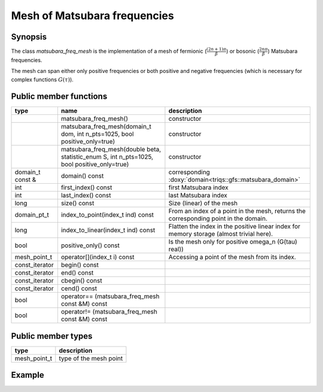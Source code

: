 Mesh of Matsubara frequencies
==============================


Synopsis
------------
The class `matsubara_freq_mesh` is the implementation of a mesh of fermionic (:math:`\frac{(2n+1)\pi}{\beta}`) or bosonic (:math:`\frac{2n\pi}{\beta}`) Matsubara frequencies.

The mesh can span either only positive frequencies or both positive and negative frequencies (which is necessary for complex functions :math:`G(\tau)`).

Public member functions
------------------------

+------------------+---------------------------------------------------------------------------------------------+------------------------------------------------------------------------------------------+
| type             | name                                                                                        | description                                                                              |
+==================+=============================================================================================+==========================================================================================+
|                  | matsubara_freq_mesh()                                                                       | constructor                                                                              |
+------------------+---------------------------------------------------------------------------------------------+------------------------------------------------------------------------------------------+
|                  | matsubara_freq_mesh(domain_t dom, int n_pts=1025, bool positive_only=true)                  | constructor                                                                              |
+------------------+---------------------------------------------------------------------------------------------+------------------------------------------------------------------------------------------+
|                  | matsubara_freq_mesh(double beta, statistic_enum S, int n_pts=1025, bool positive_only=true) | constructor                                                                              |
+------------------+---------------------------------------------------------------------------------------------+------------------------------------------------------------------------------------------+
| domain_t const & | domain() const                                                                              | corresponding :doxy:`domain<triqs::gfs::matsubara_domain>`                               |
+------------------+---------------------------------------------------------------------------------------------+------------------------------------------------------------------------------------------+
| int              | first_index() const                                                                         | first Matsubara index                                                                    |
+------------------+---------------------------------------------------------------------------------------------+------------------------------------------------------------------------------------------+
| int              | last_index() const                                                                          | last Matsubara index                                                                     |
+------------------+---------------------------------------------------------------------------------------------+------------------------------------------------------------------------------------------+
| long             | size() const                                                                                | Size (linear) of the mesh                                                                |
+------------------+---------------------------------------------------------------------------------------------+------------------------------------------------------------------------------------------+
| domain_pt_t      | index_to_point(index_t ind) const                                                           | From an index of a point in the mesh, returns the corresponding point in the domain.     |
+------------------+---------------------------------------------------------------------------------------------+------------------------------------------------------------------------------------------+
| long             | index_to_linear(index_t ind) const                                                          | Flatten the index in the positive linear index for memory storage (almost trivial here). |
+------------------+---------------------------------------------------------------------------------------------+------------------------------------------------------------------------------------------+
| bool             | positive_only() const                                                                       | Is the mesh only for positive omega_n (G(tau) real))                                     |
+------------------+---------------------------------------------------------------------------------------------+------------------------------------------------------------------------------------------+
| mesh_point_t     | operator[](index_t i) const                                                                 | Accessing a point of the mesh from its index.                                            |
+------------------+---------------------------------------------------------------------------------------------+------------------------------------------------------------------------------------------+
| const_iterator   | begin() const                                                                               |                                                                                          |
+------------------+---------------------------------------------------------------------------------------------+------------------------------------------------------------------------------------------+
| const_iterator   | end() const                                                                                 |                                                                                          |
+------------------+---------------------------------------------------------------------------------------------+------------------------------------------------------------------------------------------+
| const_iterator   | cbegin() const                                                                              |                                                                                          |
+------------------+---------------------------------------------------------------------------------------------+------------------------------------------------------------------------------------------+
| const_iterator   | cend() const                                                                                |                                                                                          |
+------------------+---------------------------------------------------------------------------------------------+------------------------------------------------------------------------------------------+
| bool             | operator== (matsubara_freq_mesh const &M) const                                             |                                                                                          |
+------------------+---------------------------------------------------------------------------------------------+------------------------------------------------------------------------------------------+
| bool             | operator!= (matsubara_freq_mesh const &M) const                                             |                                                                                          |
+------------------+---------------------------------------------------------------------------------------------+------------------------------------------------------------------------------------------+

Public member types
------------------------

+--------------+-------------------------+
| type         | description             |
+==============+=========================+
| mesh_point_t | type of the mesh point  |
+--------------+-------------------------+


Example
----------

.. compileblock::

  #include <triqs/gfs/meshes/matsubara_freq.hpp>
  using namespace triqs::gfs;
  int main(){
   double beta=1;
   int n_pts=4;
   matsubara_freq_mesh m(beta,Fermion, n_pts);
   std::cout << "Mesh m with only positive Matsubara frequencies : " << std::endl;
   for(auto & w:m) std::cout << w << std::endl;
   std::cout << "m.first_index() = " << m.first_index()  << std::endl;
   std::cout << "m.last_index() = " << m.last_index()  << std::endl;
   std::cout << "m.size() = " << m.size()  << std::endl;
   matsubara_freq_mesh m2(beta,Fermion, n_pts, false);
   std::cout << "Mesh m2 with positive and negative Matsubara frequencies : " << std::endl;
   for(auto & w:m2) std::cout << w << std::endl;
   std::cout << "m2.first_index() = " << m2.first_index()  << std::endl;
   std::cout << "m2.last_index() = " << m2.last_index()  << std::endl;
   std::cout << "m2.size() = " << m2.size()  << std::endl;
   return 0;
  }




